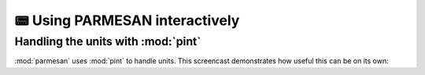 📟 Using PARMESAN interactively
===============================

Handling the units with :mod:`pint`
+++++++++++++++++++++++++++++++++++

:mod:`parmesan` uses :mod:`pint` to handle units. This screencast demonstrates
how useful this can be on its own:

.. asciinema:: asciinema/units.cast
